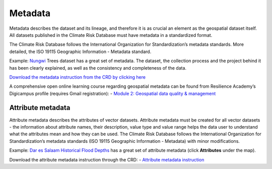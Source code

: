 ========
Metadata
========

Metadata describes the dataset and its lineage, and therefore it is as crucial an element as the geospatial dataset itself. All datasets published in the Climate Risk Database must have metadata in a standardized format.

The Climate Risk Database follows the International Organization for Standardization’s metadata standards. More detailed, the ISO 19115 Geographic Information - Metadata standard.

Example: `Nungwi <https://geonode.resilienceacademy.ac.tz/layers/geonode_data:geonode:nungwi_trees#more>`_ Trees dataset has a great set of metadata. The dataset, the collection process and the project behind it has been clearly explained, as well as the consistency and completeness of the data.

`Download the metadata instruction from the CRD by clicking here <https://geonode.resilienceacademy.ac.tz/documents/144>`_

A comprehensive open online learning course regarding geospatial metadata can be found from Resilience Academy’s Digicampus profile (requires Gmail registration): -	`Module 2: Geospatial data quality & management <https://digicampus.fi/course/view.php?id=493>`_

Attribute metadata
^^^^^^^^^^^^^^^^^^

Attribute metadata describes the attributes of vector datasets. Attribute metadata must be created for all vector datasets - the information about attribute names, their description, value type and value range helps the data user to understand what the attributes mean and how they can be used.
The Climate Risk Database follows the International Organization for Standardization’s metadata standards (ISO 19115 Geographic Information - Metadata) with minor modifications.

Example: `Dar es Salaam Historical Flood Depths <https://geonode.resilienceacademy.ac.tz/layers/geonode_data:geonode:dar_es_salaam_historical_flood_depths>`_ has a great set of attribute metadata (click **Attributes** under the map).

Download the attribute metadata instruction through the CRD: -	`Attribute metadata instruction <https://geonode.resilienceacademy.ac.tz/documents/145>`_
